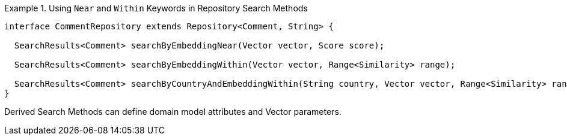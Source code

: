 .Using `Near` and `Within` Keywords in Repository Search Methods
====
[source,java]
----
interface CommentRepository extends Repository<Comment, String> {

  SearchResults<Comment> searchByEmbeddingNear(Vector vector, Score score);

  SearchResults<Comment> searchByEmbeddingWithin(Vector vector, Range<Similarity> range);

  SearchResults<Comment> searchByCountryAndEmbeddingWithin(String country, Vector vector, Range<Similarity> range);
}
----
====

Derived Search Methods can define domain model attributes and Vector parameters.
